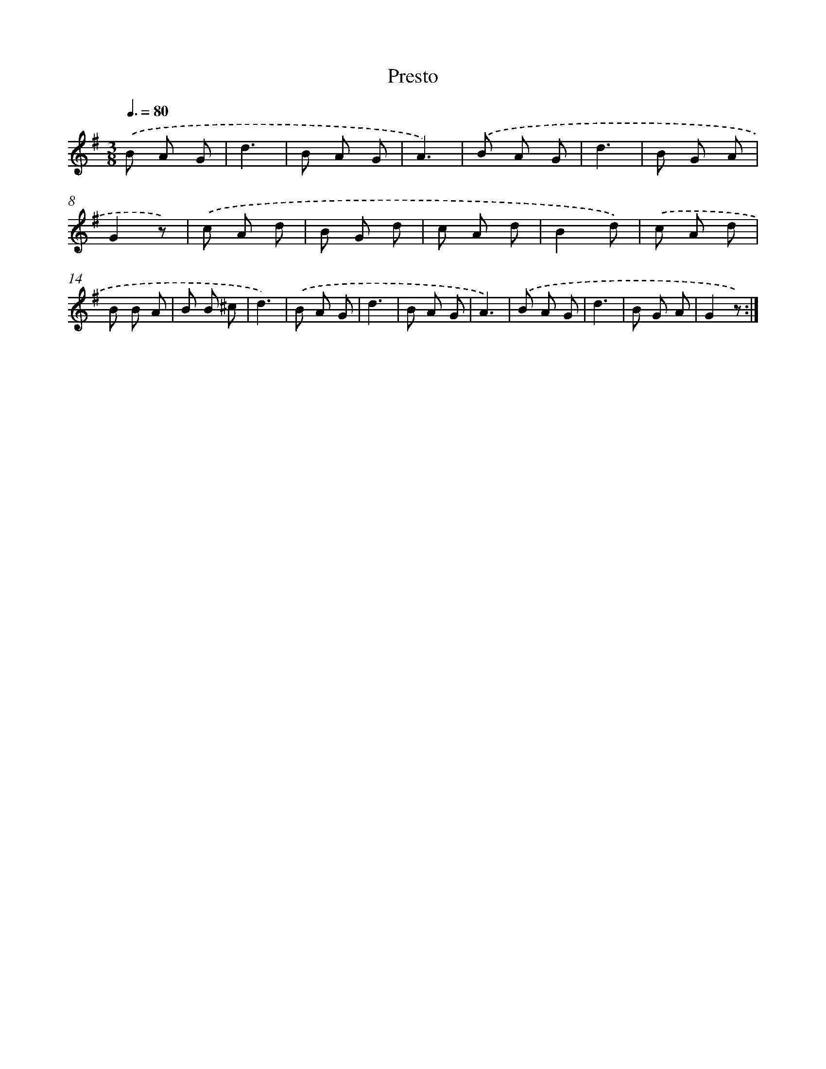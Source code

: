 X: 14682
T: Presto
%%abc-version 2.0
%%abcx-abcm2ps-target-version 5.9.1 (29 Sep 2008)
%%abc-creator hum2abc beta
%%abcx-conversion-date 2018/11/01 14:37:46
%%humdrum-veritas 348660820
%%humdrum-veritas-data 1284561555
%%continueall 1
%%barnumbers 0
L: 1/8
M: 3/8
Q: 3/8=80
K: G clef=treble
.('B A G |
d3 |
B A G |
A3) |
.('B A G |
d3 |
B G A |
G2z) |
.('c A d |
B G d |
c A d |
B2d) |
.('c A d |
B B A |
B B ^c |
d3) |
.('B A G |
d3 |
B A G |
A3) |
.('B A G |
d3 |
B G A |
G2z) :|]
